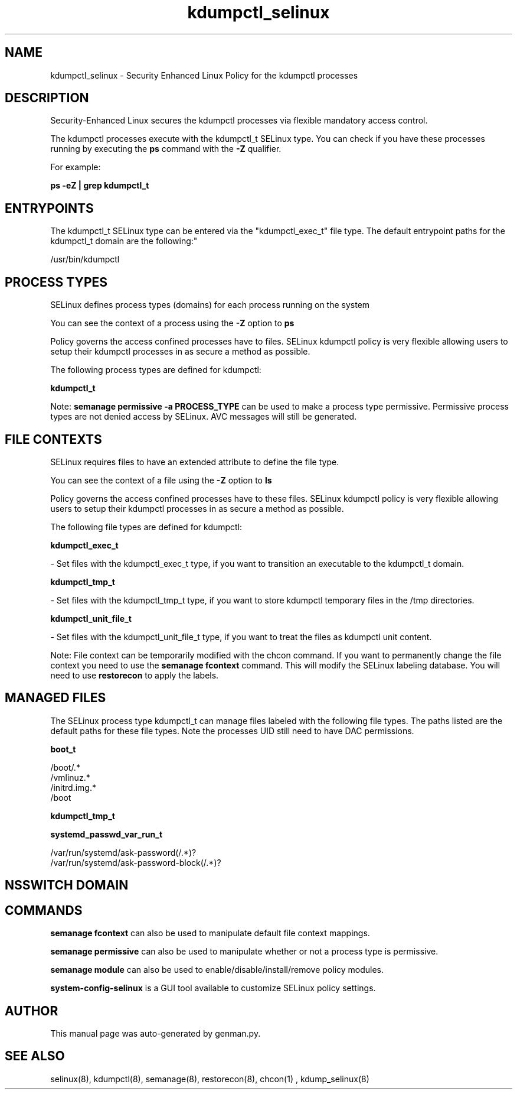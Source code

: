.TH  "kdumpctl_selinux"  "8"  "kdumpctl" "dwalsh@redhat.com" "kdumpctl SELinux Policy documentation"
.SH "NAME"
kdumpctl_selinux \- Security Enhanced Linux Policy for the kdumpctl processes
.SH "DESCRIPTION"

Security-Enhanced Linux secures the kdumpctl processes via flexible mandatory access control.

The kdumpctl processes execute with the kdumpctl_t SELinux type. You can check if you have these processes running by executing the \fBps\fP command with the \fB\-Z\fP qualifier. 

For example:

.B ps -eZ | grep kdumpctl_t


.SH "ENTRYPOINTS"

The kdumpctl_t SELinux type can be entered via the "kdumpctl_exec_t" file type.  The default entrypoint paths for the kdumpctl_t domain are the following:"

/usr/bin/kdumpctl
.SH PROCESS TYPES
SELinux defines process types (domains) for each process running on the system
.PP
You can see the context of a process using the \fB\-Z\fP option to \fBps\bP
.PP
Policy governs the access confined processes have to files. 
SELinux kdumpctl policy is very flexible allowing users to setup their kdumpctl processes in as secure a method as possible.
.PP 
The following process types are defined for kdumpctl:

.EX
.B kdumpctl_t 
.EE
.PP
Note: 
.B semanage permissive -a PROCESS_TYPE 
can be used to make a process type permissive. Permissive process types are not denied access by SELinux. AVC messages will still be generated.

.SH FILE CONTEXTS
SELinux requires files to have an extended attribute to define the file type. 
.PP
You can see the context of a file using the \fB\-Z\fP option to \fBls\bP
.PP
Policy governs the access confined processes have to these files. 
SELinux kdumpctl policy is very flexible allowing users to setup their kdumpctl processes in as secure a method as possible.
.PP 
The following file types are defined for kdumpctl:


.EX
.PP
.B kdumpctl_exec_t 
.EE

- Set files with the kdumpctl_exec_t type, if you want to transition an executable to the kdumpctl_t domain.


.EX
.PP
.B kdumpctl_tmp_t 
.EE

- Set files with the kdumpctl_tmp_t type, if you want to store kdumpctl temporary files in the /tmp directories.


.EX
.PP
.B kdumpctl_unit_file_t 
.EE

- Set files with the kdumpctl_unit_file_t type, if you want to treat the files as kdumpctl unit content.


.PP
Note: File context can be temporarily modified with the chcon command.  If you want to permanently change the file context you need to use the 
.B semanage fcontext 
command.  This will modify the SELinux labeling database.  You will need to use
.B restorecon
to apply the labels.

.SH "MANAGED FILES"

The SELinux process type kdumpctl_t can manage files labeled with the following file types.  The paths listed are the default paths for these file types.  Note the processes UID still need to have DAC permissions.

.br
.B boot_t

	/boot/.*
.br
	/vmlinuz.*
.br
	/initrd\.img.*
.br
	/boot
.br

.br
.B kdumpctl_tmp_t


.br
.B systemd_passwd_var_run_t

	/var/run/systemd/ask-password(/.*)?
.br
	/var/run/systemd/ask-password-block(/.*)?
.br

.SH NSSWITCH DOMAIN

.SH "COMMANDS"
.B semanage fcontext
can also be used to manipulate default file context mappings.
.PP
.B semanage permissive
can also be used to manipulate whether or not a process type is permissive.
.PP
.B semanage module
can also be used to enable/disable/install/remove policy modules.

.PP
.B system-config-selinux 
is a GUI tool available to customize SELinux policy settings.

.SH AUTHOR	
This manual page was auto-generated by genman.py.

.SH "SEE ALSO"
selinux(8), kdumpctl(8), semanage(8), restorecon(8), chcon(1)
, kdump_selinux(8)